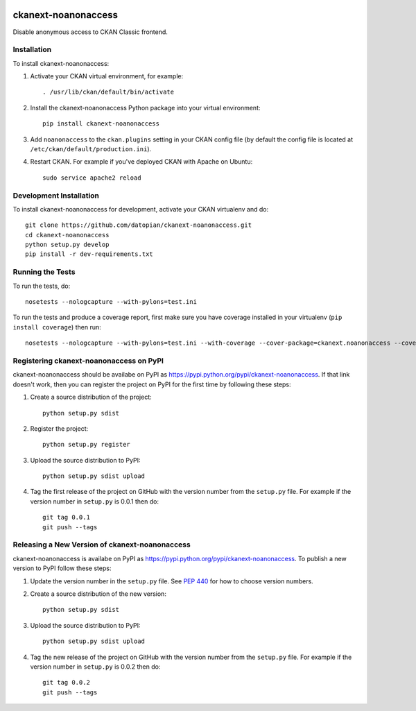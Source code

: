 .. You should enable this project on travis-ci.org and coveralls.io to make
   these badges work. The necessary Travis and Coverage config files have been
   generated for you.

.. image:: https://travis-ci.org/datopian/ckanext-noanonaccess.svg?branch=master
    :target: https://travis-ci.org/datopian/ckanext-noanonaccess

.. image:: https://coveralls.io/repos/datopian/ckanext-noanonaccess/badge.svg
  :target: https://coveralls.io/r/datopian/ckanext-noanonaccess

.. image:: https://pypip.in/download/ckanext-noanonaccess/badge.svg
    :target: https://pypi.python.org/pypi//ckanext-noanonaccess/
    :alt: Downloads

.. image:: https://pypip.in/version/ckanext-noanonaccess/badge.svg
    :target: https://pypi.python.org/pypi/ckanext-noanonaccess/
    :alt: Latest Version

.. image:: https://pypip.in/py_versions/ckanext-noanonaccess/badge.svg
    :target: https://pypi.python.org/pypi/ckanext-noanonaccess/
    :alt: Supported Python versions

.. image:: https://pypip.in/status/ckanext-noanonaccess/badge.svg
    :target: https://pypi.python.org/pypi/ckanext-noanonaccess/
    :alt: Development Status

.. image:: https://pypip.in/license/ckanext-noanonaccess/badge.svg
    :target: https://pypi.python.org/pypi/ckanext-noanonaccess/
    :alt: License

=============
ckanext-noanonaccess
=============

Disable anonymous access to CKAN Classic frontend.

------------
Installation
------------

To install ckanext-noanonaccess:

1. Activate your CKAN virtual environment, for example::

     . /usr/lib/ckan/default/bin/activate

2. Install the ckanext-noanonaccess Python package into your virtual environment::

     pip install ckanext-noanonaccess

3. Add ``noanonaccess`` to the ``ckan.plugins`` setting in your CKAN
   config file (by default the config file is located at
   ``/etc/ckan/default/production.ini``).

4. Restart CKAN. For example if you've deployed CKAN with Apache on Ubuntu::

     sudo service apache2 reload


------------------------
Development Installation
------------------------

To install ckanext-noanonaccess for development, activate your CKAN virtualenv and
do::

    git clone https://github.com/datopian/ckanext-noanonaccess.git
    cd ckanext-noanonaccess
    python setup.py develop
    pip install -r dev-requirements.txt


-----------------
Running the Tests
-----------------

To run the tests, do::

    nosetests --nologcapture --with-pylons=test.ini

To run the tests and produce a coverage report, first make sure you have
coverage installed in your virtualenv (``pip install coverage``) then run::

    nosetests --nologcapture --with-pylons=test.ini --with-coverage --cover-package=ckanext.noanonaccess --cover-inclusive --cover-erase --cover-tests


---------------------------------
Registering ckanext-noanonaccess on PyPI
---------------------------------

ckanext-noanonaccess should be availabe on PyPI as
https://pypi.python.org/pypi/ckanext-noanonaccess. If that link doesn't work, then
you can register the project on PyPI for the first time by following these
steps:

1. Create a source distribution of the project::

     python setup.py sdist

2. Register the project::

     python setup.py register

3. Upload the source distribution to PyPI::

     python setup.py sdist upload

4. Tag the first release of the project on GitHub with the version number from
   the ``setup.py`` file. For example if the version number in ``setup.py`` is
   0.0.1 then do::

       git tag 0.0.1
       git push --tags


----------------------------------------
Releasing a New Version of ckanext-noanonaccess
----------------------------------------

ckanext-noanonaccess is availabe on PyPI as https://pypi.python.org/pypi/ckanext-noanonaccess.
To publish a new version to PyPI follow these steps:

1. Update the version number in the ``setup.py`` file.
   See `PEP 440 <http://legacy.python.org/dev/peps/pep-0440/#public-version-identifiers>`_
   for how to choose version numbers.

2. Create a source distribution of the new version::

     python setup.py sdist

3. Upload the source distribution to PyPI::

     python setup.py sdist upload

4. Tag the new release of the project on GitHub with the version number from
   the ``setup.py`` file. For example if the version number in ``setup.py`` is
   0.0.2 then do::

       git tag 0.0.2
       git push --tags
